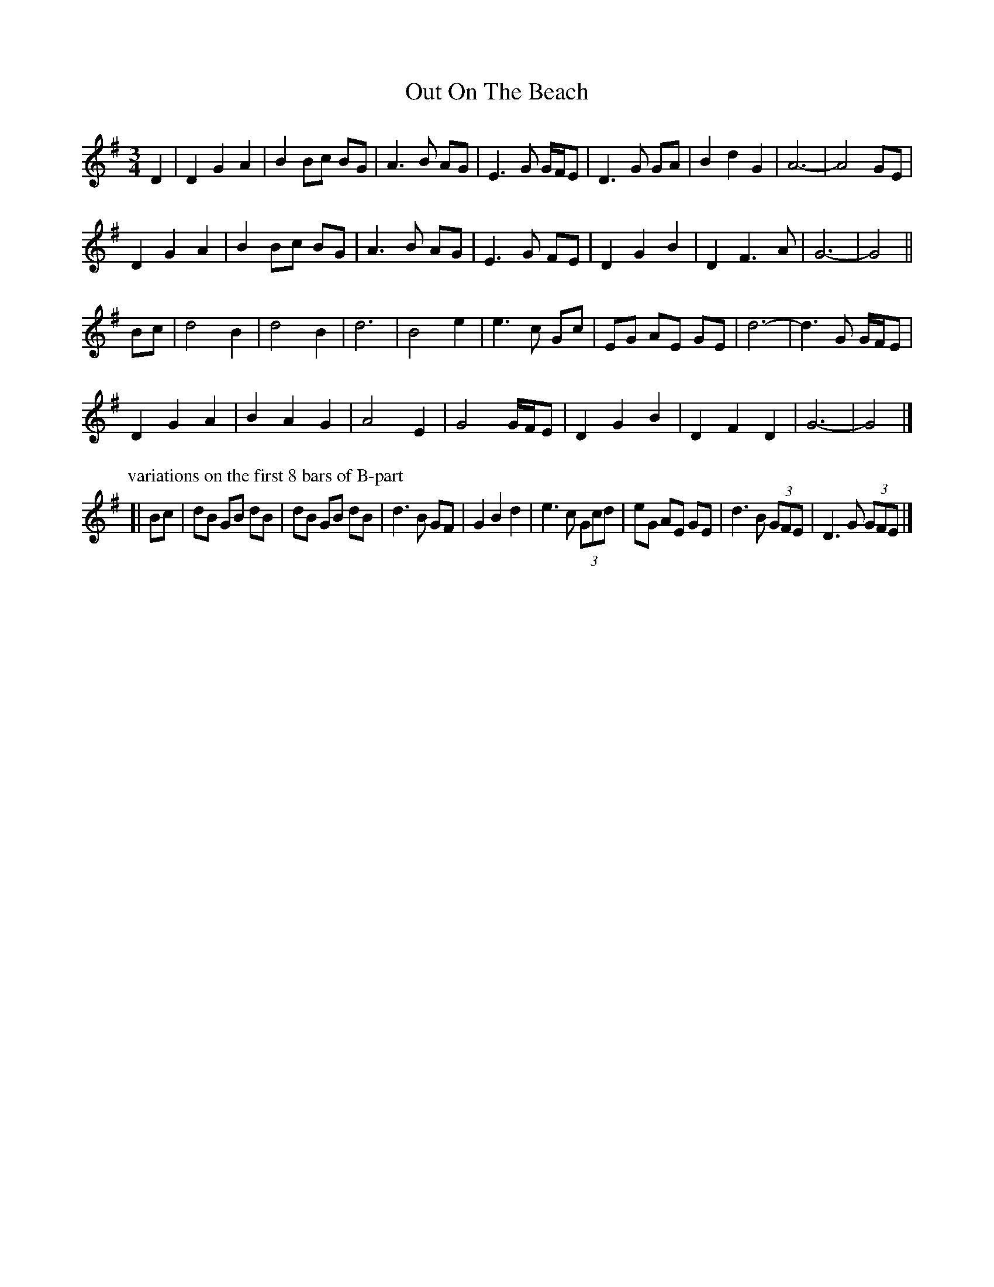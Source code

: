 X: 4
T: Out On The Beach
Z: ceolachan
S: https://thesession.org/tunes/5663#setting23723
R: waltz
M: 3/4
L: 1/8
K: Gmaj
D2 |D2 G2 A2 | B2 Bc BG | A3 B AG | E3 G G/F/E | D3 G GA | B2 d2 G2 | A6- | A4 GE |
D2 G2 A2 | B2 Bc BG | A3 B AG | E3 G FE | D2 G2 B2 | D2 F3 A | G6- | G4 ||
Bc |d4 B2 | d4 B2 | d6 | B4 e2 | e3 c Gc | EG AE GE | d6- | d3 G G/F/E |
D2 G2 A2 | B2 A2 G2 | A4 E2 | G4 G/F/E | D2 G2 B2 | D2 F2 D2 | G6- | G4 |]
P: variations on the first 8 bars of B-part
[| Bc |dB GB dB | dB GB dB | d3 B GF | G2 B2 d2 |\
e3 c (3Gcd | eG AE GE | d3 B (3GFE | D3 G (3GFE |]
